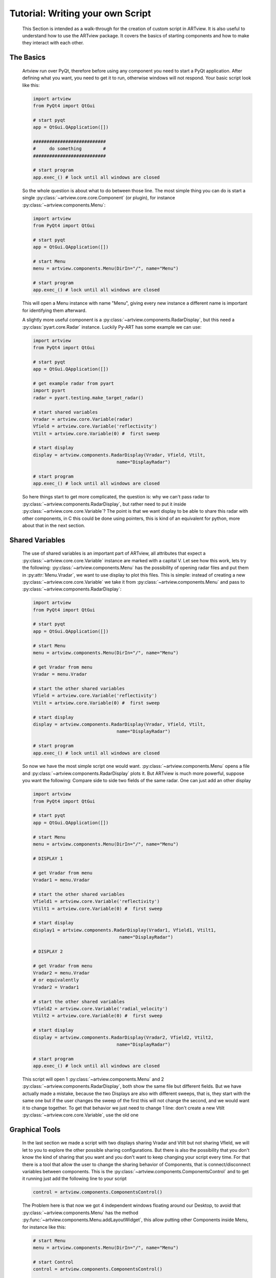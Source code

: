 .. _script_tutorial:

Tutorial: Writing your own Script
=================================

    This Section is intended as a walk-through for the creation of custom
    script in ARTview. It is also useful to understand how to use the ARTview
    package. It covers the basics of starting components and how to make they
    interact with each other.

The Basics
----------

    Artview run over PyQt, therefore before using any component you need to
    start a PyQt application. After defining what you want, you need to get it
    to run, otherwise windows will not respond. Your basic script look like
    this:

    .. code-block:: python

        import artview
        from PyQt4 import QtGui

        # start pyqt
        app = QtGui.QApplication([])

        ###########################
        #     do something        #
        ###########################

        # start program
        app.exec_() # lock until all windows are closed

    So the whole question is about what to do between those line. The most
    simple thing you can do is start a single
    :py:class:`~artview.core.core.Component` (or plugin), for instance
    :py:class:`~artview.components.Menu`:

    .. code-block:: python

        import artview
        from PyQt4 import QtGui

        # start pyqt
        app = QtGui.QApplication([])

        # start Menu
        menu = artview.components.Menu(DirIn="/", name="Menu")

        # start program
        app.exec_() # lock until all windows are closed

    This will open a Menu instance with name "Menu", giving every new
    instance a different name is important for identifying them afterward.

    A slightly more useful component is a
    :py:class:`~artview.components.RadarDisplay`, but this need a
    :py:class:`pyart.core.Radar` instance. Luckily Py-ART has some example we
    can use:

    .. code-block:: python

        import artview
        from PyQt4 import QtGui

        # start pyqt
        app = QtGui.QApplication([])

        # get example radar from pyart
        import pyart
        radar = pyart.testing.make_target_radar()

        # start shared variables
        Vradar = artview.core.Variable(radar)
        Vfield = artview.core.Variable('reflectivity')
        Vtilt = artview.core.Variable(0) #  first sweep

        # start display
        display = artview.components.RadarDisplay(Vradar, Vfield, Vtilt,
                                       name="DisplayRadar")

        # start program
        app.exec_() # lock until all windows are closed

    So here things start to get more complicated, the question is: why we
    can't pass radar to :py:class:`~artview.components.RadarDisplay`, but
    rather need to put it inside :py:class:`~artview.core.core.Variable`?
    The point is that we want display to be able to share this radar with
    other components, in C this could be done using pointers, this is kind of
    an equivalent for python, more about that in the next section.

Shared Variables
----------------

    The use of shared variables is an important part of ARTview, all attributes
    that expect a :py:class:`~artview.core.core.Variable` instance are marked
    with a capital V. Let see how this work, lets try the following:
    :py:class:`~artview.components.Menu` has the possibility of opening radar
    files and put them in :py:attr:`Menu.Vradar`, we want to use display to
    plot this files. This is simple: instead of creating a new
    :py:class:`~artview.core.core.Variable` we take it from
    :py:class:`~artview.components.Menu` and pass to
    :py:class:`~artview.components.RadarDisplay`:

    .. code-block:: python

        import artview
        from PyQt4 import QtGui

        # start pyqt
        app = QtGui.QApplication([])

        # start Menu
        menu = artview.components.Menu(DirIn="/", name="Menu")

        # get Vradar from menu
        Vradar = menu.Vradar

        # start the other shared variables
        Vfield = artview.core.Variable('reflectivity')
        Vtilt = artview.core.Variable(0) #  first sweep

        # start display
        display = artview.components.RadarDisplay(Vradar, Vfield, Vtilt,
                                       name="DisplayRadar")

        # start program
        app.exec_() # lock until all windows are closed

    So now we have the most simple script one would want.
    :py:class:`~artview.components.Menu` opens a file and
    :py:class:`~artview.components.RadarDisplay` plots it. But ARTview is much more
    powerful, suppose you want the following: Compare side to side two fields
    of the same radar. One can just add an other display

    .. code-block:: python

        import artview
        from PyQt4 import QtGui

        # start pyqt
        app = QtGui.QApplication([])

        # start Menu
        menu = artview.components.Menu(DirIn="/", name="Menu")

        # DISPLAY 1

        # get Vradar from menu
        Vradar1 = menu.Vradar

        # start the other shared variables
        Vfield1 = artview.core.Variable('reflectivity')
        Vtilt1 = artview.core.Variable(0) #  first sweep

        # start display
        display1 = artview.components.RadarDisplay(Vradar1, Vfield1, Vtilt1,
                                        name="DisplayRadar")

        # DISPLAY 2

        # get Vradar from menu
        Vradar2 = menu.Vradar
        # or equivalently
        Vradar2 = Vradar1

        # start the other shared variables
        Vfield2 = artview.core.Variable('radial_velocity')
        Vtilt2 = artview.core.Variable(0) #  first sweep

        # start display
        display = artview.components.RadarDisplay(Vradar2, Vfield2, Vtilt2,
                                       name="DisplayRadar")

        # start program
        app.exec_() # lock until all windows are closed

    This script will open 1 :py:class:`~artview.components.Menu` and 2
    :py:class:`~artview.components.RadarDisplay`, both show the same file but
    different fields. But we have actually made a mistake, because the two
    Displays are also with different sweeps, that is, they start with the same
    one but if the user changes the sweep of the first this will not change
    the second, and we would want it to change together. To get that behavior
    we just need to change 1 line: don't create a new Vtilt
    :py:class:`~artview.core.core.Variable`, use the old one

    .. code-block:: python
        :emphasize-lines: 32-34

        import artview
        from PyQt4 import QtGui

        # start pyqt
        app = QtGui.QApplication([])

        # start Menu
        menu = artview.components.Menu(DirIn="/", name="Menu")

        # DISPLAY 1

        # get Vradar from menu
        Vradar1 = menu.Vradar

        # start the other shared variables
        Vfield1 = artview.core.Variable('reflectivity')
        Vtilt1 = artview.core.Variable(0) #  first sweep

        # start display
        display1 = artview.components.RadarDisplay(Vradar1, Vfield1, Vtilt1,
                                        name="DisplayRadar")

        # DISPLAY 2

        # get Vradar from menu
        Vradar2 = menu.Vradar
        # or equivalently
        Vradar2 = Vradar1

        # start the other shared variables
        Vfield2 = artview.core.Variable('radial_velocity')
        # wrong: Vtilt2 = artview.core.Variable(0)
        # correct:
        Vtilt2 = Vtilt1

        # start display
        display2 = artview.components.RadarDisplay(Vradar2, Vfield2, Vtilt2,
                                        name="DisplayRadar")

        # start program
        app.exec_() # lock until all windows are closed

Graphical Tools
---------------

    In the last section we made a script with two displays sharing Vradar and
    Vtilt but not sharing Vfield, we will let to you to explore the other
    possible sharing configurations. But there is also the possibility that
    you don't know the kind of sharing that you want and you don't want to
    keep changing your script every time. For that there is a tool that allow
    the user to change the sharing behavior of
    Components, that is connect/disconnect variables
    between components. This is the
    :py:class:`~artview.components.ComponentsControl` and to get it running
    just add the following line to your script

    .. code-block:: python

        control = artview.components.ComponentsControl()

    The Problem here is that now we got 4 independent windows floating around
    our Desktop, to avoid that :py:class:`~artview.components.Menu` has the
    method :py:func:`~artview.components.Menu.addLayoutWidget`, this allow
    putting other Components inside Menu, for instance like this:

    .. code-block:: python

        # start Menu
        menu = artview.components.Menu(DirIn="/", name="Menu")

        # start Control
        control = artview.components.ComponentsControl()

        # put control inside Menu
        menu.addLayoutWidget(control)

    The only problem here is that you lose the close button for `control`, to
    over come that menu has the layout sub-menu that allow the user to close
    components inside the main menu.

    Ok, may be you don't want to put components inside menu, your problem is
    you want to close all windows at once, and not having to close each one.
    To get that we use that PyQt closes all children windows of a window when
    this is closed, so a good police is to pass menu as parent for all other
    components (components always accept a parent key), for instance

    .. code-block:: python

        # start Menu
        menu = artview.components.Menu(DirIn="/", name="Menu")

        # start Control
        control = artview.components.ComponentsControl(parent=menu)

    So we know how to close windows, what about opening new ones. This is more
    complicated, as for now some components can just be started a priory in
    the script, but some other like :py:class:`~artview.components.RadarDisplay`
    and :py:class:`~artview.components.ComponentsControl` have the `GUIstart`
    method and can be started by the user at execution time, for that use the
    Menu method :py:func:`~artview.components.Menu.addComponentMenuItem`, for
    instance

    .. code-block:: python

        # start Menu
        menu = artview.components.Menu(DirIn="/", name="Menu")

        # start Control
        menu.addComponentMenuItem(artview.components.RadarDisplay)

    Now you may found Display at the components sub-menu and start a new one
    there.

Plug-ins
--------

    Plug-ins are define as user specific components that don't interfere in
    the over all working of ARTview, they are all found in the :artview:`artview/plugins`
    folder and accessed in :py:mod:`artview.plugins`. For specific
    information on what each plug-in does please see the reference-manual, I
    just want to say that by default we ask that all plug-ins have the
    `GUIstart` method, therefore to access them at execution time add the
    following at your script

    .. code-block:: python

        # start Menu
        menu = artview.components.Menu(DirIn="/", name="Menu")

        # add plugins
        for plugin in artview.plugins._plugins:
            menu.addComponent(plugin)

    For more on Plug-ins see :ref:`plugin_tutorial`

Official Scripts
----------------

    ARTview has a :artview:`artview/scripts` folder where some "official" scripts are
    found, including the standard one that is executed with the
    ``python -m artview`` command. We don't particularly recommend putting your
    script there as some details on how that folder work may change with time.
    However as for now if you want to put it there you should do two things:

    * Put your script inside a run function
      ``def run(DirIn='./', filename=None, field=None):``

    * Don't import artview, but its parts relatively, that is:
      ``from .. import core, components, plugins``

    Doing this you may found your script according to its file name in
    :py:mod:`artview.scripts`
